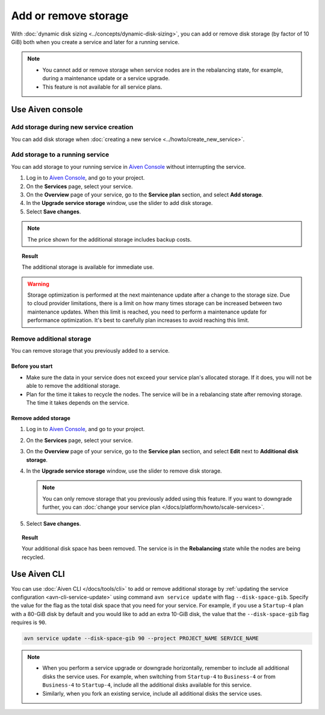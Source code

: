 Add or remove storage 
=======================

With :doc:`dynamic disk sizing <../concepts/dynamic-disk-sizing>`, you can add or remove disk storage (by factor of 10 GiB) both when you create a service and later for a running service.

.. note::
   - You cannot add or remove storage when service nodes are in the rebalancing state, for example, during a maintenance update or a service upgrade.
   - This feature is not available for all service plans.

Use Aiven console
-----------------

Add storage during new service creation
'''''''''''''''''''''''''''''''''''''''

You can add disk storage when :doc:`creating a new service <../howto/create_new_service>`. 


Add storage to a running service
''''''''''''''''''''''''''''''''

You can add storage to your running service in `Aiven Console <https://console.aiven.io/>`_ without interrupting the service. 

#. Log in to `Aiven Console <https://console.aiven.io/>`_, and go to your project.

#. On the **Services** page, select your service.

#. On the **Overview** page of your service, go to the **Service plan** section, and select **Add storage**. 

#. In the **Upgrade service storage** window, use the slider to add disk storage.

#. Select **Save changes**.

.. note::
      
      The price shown for the additional storage includes backup costs.

.. topic:: Result
   
   The additional storage is available for immediate use.  

.. warning::

   Storage optimization is performed at the next maintenance update after a change to the storage size. Due to cloud provider limitations, there is a limit on how many times storage can be increased between two maintenance updates. When this limit is reached, you need to perform a maintenance update for performance optimization. It's best to carefully plan increases to avoid reaching this limit.

Remove additional storage
'''''''''''''''''''''''''

You can remove storage that you previously added to a service.

Before you start
""""""""""""""""

- Make sure the data in your service does not exceed your service plan's allocated storage. If it does, you will not be able to remove the additional storage. 
- Plan for the time it takes to recycle the nodes. The service will be in a rebalancing state after removing storage. The time it takes depends on the service. 

Remove added storage
""""""""""""""""""""

#. Log in to `Aiven Console <https://console.aiven.io/>`_, and go to your project.

#. On the **Services** page, select your service.

#. On the **Overview** page of your service, go to the **Service plan** section, and select **Edit** next to **Additional disk storage**. 

#. In the **Upgrade service storage** window, use the slider to remove disk storage. 

   .. note::
      You can only remove storage that you previously added using this feature. If you want to downgrade further, you can :doc:`change your service plan </docs/platform/howto/scale-services>`.

#. Select **Save changes**. 

.. topic:: Result

   Your additional disk space has been removed. The service is in the **Rebalancing** state while the nodes are being recycled. 

Use Aiven CLI
-------------

You can use :doc:`Aiven CLI </docs/tools/cli>` to add or remove additional storage by :ref:`updating the service configuration <avn-cli-service-update>` using command ``avn service update`` with flag ``--disk-space-gib``. Specify the value for the flag as the total disk space that you need for your service.
For example, if you use a ``Startup-4`` plan with a 80-GiB disk by default and you would like to add an extra 10-GiB disk, the value that the ``--disk-space-gib`` flag requires is ``90``.

.. code-block:: bash

      avn service update --disk-space-gib 90 --project PROJECT_NAME SERVICE_NAME

.. note::

   - When you perform a service upgrade or downgrade horizontally, remember to include all additional disks the service uses. For example, when switching from ``Startup-4`` to ``Business-4`` or from ``Business-4`` to ``Startup-4``, include all the additional disks available for this service.
   - Similarly, when you fork an existing service, include all additional disks the service uses.